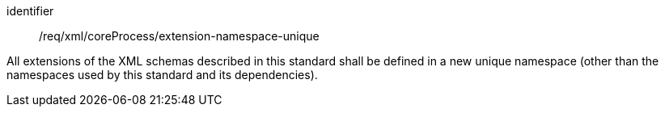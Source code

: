 [requirement,model=ogc]
====
[%metadata]
identifier:: /req/xml/coreProcess/extension-namespace-unique

All extensions of the XML schemas described in this standard shall be defined in a new unique namespace (other than the namespaces used by this standard and its dependencies).
====